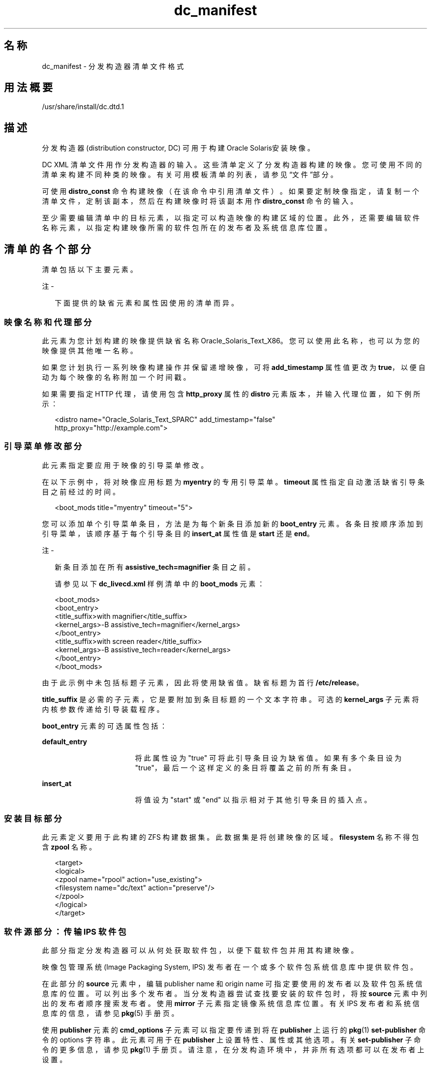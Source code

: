 '\" te
.\" Copyright (c) 2011, 2014, Oracle and/or its affiliates.All rights reserved.
.TH dc_manifest 4 "2014 年 3 月 11 日" "SunOS 5.11" "文件格式"
.SH 名称
dc_manifest \- 分发构造器清单文件格式
.SH 用法概要
.LP
.nf
/usr/share/install/dc.dtd.1
.fi

.SH 描述
.sp
.LP
分发构造器 (distribution constructor, DC) 可用于构建 Oracle Solaris安装映像。
.sp
.LP
DC XML 清单文件用作分发构造器的输入。这些清单定义了分发构造器构建的映像。您可使用不同的清单来构建不同种类的映像。有关可用模板清单的列表，请参见“文件”部分。
.sp
.LP
可使用 \fBdistro_const\fR 命令构建映像（在该命令中引用清单文件）。如果要定制映像指定，请复制一个清单文件，定制该副本，然后在构建映像时将该副本用作 \fBdistro_const\fR 命令的输入。
.sp
.LP
至少需要编辑清单中的目标元素，以指定可以构造映像的构建区域的位置。此外，还需要编辑软件名称元素，以指定构建映像所需的软件包所在的发布者及系统信息库位置。
.SH 清单的各个部分
.sp
.LP
清单包括以下主要元素。
.LP
注 - 
.sp
.RS 2
下面提供的缺省元素和属性因使用的清单而异。
.RE
.SS "映像名称和代理部分"
.sp
.LP
此元素为您计划构建的映像提供缺省名称 Oracle_Solaris_Text_X86。您可以使用此名称，也可以为您的映像提供其他唯一名称。 
.sp
.LP
如果您计划执行一系列映像构建操作并保留递增映像，可将 \fBadd_timestamp\fR 属性值更改为 \fBtrue\fR，以便自动为每个映像的名称附加一个时间戳。
.sp
.LP
如果需要指定 HTTP 代理，请使用包含 \fBhttp_proxy\fR 属性的 \fBdistro\fR 元素版本，并输入代理位置，如下例所示：
.sp
.in +2
.nf
<distro name="Oracle_Solaris_Text_SPARC" add_timestamp="false"
    http_proxy="http://example.com">
.fi
.in -2

.SS "引导菜单修改部分"
.sp
.LP
此元素指定要应用于映像的引导菜单修改。
.sp
.LP
在以下示例中，将对映像应用标题为 \fBmyentry\fR 的专用引导菜单。\fBtimeout\fR 属性指定自动激活缺省引导条目之前经过的时间。
.sp
.in +2
.nf
<boot_mods title="myentry" timeout="5">
.fi
.in -2

.sp
.LP
您可以添加单个引导菜单条目，方法是为每个新条目添加新的 \fBboot_entry \fR 元素。各条目按顺序添加到引导菜单，该顺序基于每个引导条目的 \fBinsert_at\fR 属性值是 \fBstart\fR 还是 \fBend\fR。
.LP
注 - 
.sp
.RS 2
新条目添加在所有 \fBassistive_tech=magnifier\fR 条目之前。
.LP
请参见以下 \fBdc_livecd.xml\fR 样例清单中的 \fBboot_mods\fR 元素：
.RE
.sp
.in +2
.nf
<boot_mods>
  <boot_entry>
    <title_suffix>with magnifier</title_suffix>
    <kernel_args>-B assistive_tech=magnifier</kernel_args>
  </boot_entry>
    <title_suffix>with screen reader</title_suffix>
    <kernel_args>-B assistive_tech=reader</kernel_args>
  </boot_entry>
</boot_mods>
.fi
.in -2

.sp
.LP
由于此示例中未包括标题子元素，因此将使用缺省值。缺省标题为首行 \fB/etc/release\fR。
.sp
.LP
\fBtitle_suffix\fR 是必需的子元素，它是要附加到条目标题的一个文本字符串。可选的 \fBkernel_args\fR 子元素将内核参数传递给引导装载程序。
.sp
.LP
\fBboot_entry\fR 元素的可选属性包括：
.sp
.ne 2
.mk
.na
\fB\fBdefault_entry\fR\fR
.ad
.RS 17n
.rt  
将此属性设为 "true" 可将此引导条目设为缺省值。如果有多个条目设为 "true"，最后一个这样定义的条目将覆盖之前的所有条目。
.RE

.sp
.ne 2
.mk
.na
\fB\fBinsert_at\fR\fR
.ad
.RS 17n
.rt  
将值设为 "start" 或 "end" 以指示相对于其他引导条目的插入点。
.RE

.SS "安装目标部分"
.sp
.LP
此元素定义要用于此构建的 ZFS 构建数据集。此数据集是将创建映像的区域。\fBfilesystem\fR 名称不得包含 \fBzpool\fR 名称。
.sp
.in +2
.nf
<target>
  <logical>
    <zpool name="rpool" action="use_existing">
      <filesystem name="dc/text" action="preserve"/>
    </zpool>
  </logical>
</target>
.fi
.in -2

.SS "软件源部分：传输 IPS 软件包"
.sp
.LP
此部分指定分发构造器可以从何处获取软件包，以便下载软件包并用其构建映像。
.sp
.LP
映像包管理系统 (Image Packaging System, IPS) 发布者在一个或多个软件包系统信息库中提供软件包。
.sp
.LP
在此部分的 \fBsource\fR 元素中，编辑 publisher name 和 origin name 可指定要使用的发布者以及软件包系统信息库的位置。可以列出多个发布者。当分发构造器尝试查找要安装的软件包时，将按 \fBsource\fR 元素中列出的发布者顺序搜索发布者。使用 \fBmirror\fR 子元素指定镜像系统信息库位置。有关 IPS 发布者和系统信息库的信息，请参见 \fBpkg\fR(5) 手册页。
.sp
.LP
使用 \fBpublisher\fR 元素的 \fBcmd_options\fR 子元素可以指定要传递到将在 \fBpublisher\fR 上运行的 \fBpkg\fR(1) \fBset-publisher\fR 命令的 options 字符串。此元素可用于在 \fBpublisher\fR 上设置特性、属性或其他选项。有关 \fBset-publisher\fR 子命令的更多信息，请参见 \fBpkg\fR(1) 手册页。请注意，在分发构造环境中，并非所有选项都可以在发布者上设置。
.sp
.LP
有关 IPS 发布者和系统信息库的信息，请参见 \fBpkg\fR(5) 手册页。
.sp
.in +2
.nf
<source>
  <publisher name="solaris">
    <origin name="http://pkg.oracle.com/solaris/release"/>
  </publisher>
  <publisher name="internal">
    <origin name="http://example.com/"></origin>
    <mirror name="mirror1.example.com"></mirror>
    <mirror name="mirror2.example.com"></mirror>
    <cmd_options>--non-sticky</cmd_options>
    <cmd_options>--set-property signature-policy=ignore</cmd_options>
  </publisher>
</source>
.fi
.in -2

.LP
注 - 
.sp
.RS 2
此元素还包含一个 destination 标记，用于指定在构建映像期间要使用的数据挂载点。不建议更改 destination 属性。
.RE
.SS "软件包部分：安装"
.sp
.LP
带有 install 属性的此 \fBsoftware_data\fR 元素列出要构建特定类型的映像需要安装的一组软件包，具体软件包取决于您使用的清单。例如，\fBdc_text_x86.xml\fR 清单列出构建文本安装映像所需的软件包。
.sp
.LP
每个 \fBname\fR 元素列出一个软件包名称。
.sp
.in +2
.nf
<software_data action="install" type="IPS">
  <name>pkg:/entire@latest</name>
  <name>pkg:/group/system/solaris-large-server</name>
  <name>pkg:/system/install/text-install</name>
  <name>pkg:/system/install/media/internal</name>
</software_data>
.fi
.in -2

.sp
.LP
如果有要添加到映像的软件包，可为所需的每个软件包添加一个 \fBname\fR 元素，在该元素后附加相应软件包名称。
.sp
.LP
缺省情况下，将安装指定的系统信息库中可用的最新软件包版本。如果需要其他版本，请在软件包 FMRI 中加入版本部分，如下例所示：
.sp
.in +2
.nf
<name>pkg:/entire@0.5.11-0.165</name>
.fi
.in -2

.sp
.LP
可使用以下命令检查有哪些版本可用。
.sp
.in +2
.nf
$ \fBpkg list -af entire\fR
.fi
.in -2
.sp

.LP
注 - 
.sp
.RS 2
请勿删除安装部分中名为 \fBentire\fR 的软件包。名为 \fBentire\fR 的软件包是用来管理多个软件包的 incorporation 软件包。
.RE
.SS "软件包部分：卸载"
.sp
.LP
可以使用带有 \fBuninstall\fR 属性的 \fBsoftware_data\fR 元素来卸载单个软件包。
.sp
.in +2
.nf
<software_data action="uninstall" type="IPS">
  <name>pkg:/editor/nano</name>
</software_data>
.fi
.in -2

.SS "软件源部分：设置 IPS 属性"
.sp
.LP
此元素将在使用通过分发构造器创建的映像安装系统后影响系统。
.sp
.LP
在 \fBsource\fR 元素中，使用 publisher name 和可选的 mirror name 可指定已安装的系统从何处获取要下载和安装的其他软件包。使用可选的 \fBcmd_options\fR 子元素可以指定要传递到将在 \fBpublisher\fR 上运行的 \fBpkg\fR(1) \fBset-publisher\fR 命令的 options 字符串。
.sp
.in +2
.nf
<source>
  <publisher name="solaris">
    <origin name="http://pkg.oracle.com/solaris/release/"/>
  </publisher>
</source>
.fi
.in -2

.SS "软件部分：引导归档文件"
.sp
.LP
\fBname\fR 属性为 \fB ba-init\fR 的 \fBsoftware\fR 元素列出引导归档文件中要在所构建的映像中安装或卸载的文件和目录。有关信息，请参见清单文件中的注释。
.LP
注意 - 
.sp
.RS 2
修改引导归档文件内容可能会导致系统不可引导。
.RE
.SS "执行和检查点部分"
.sp
.LP
清单中的 \fBexecution\fR 元素列出在映像构造过程中执行的一系列检查点。检查点按它们在该部分中的列出顺序执行。每个清单中都包括构建缺省安装映像所需的缺省检查点。
.sp
.LP
每个 \fBcheckpoint\fR 元素都包含 \fBmod-path\fR 属性，该属性指定检查点脚本所在的位置。
.sp
.LP
使用 \fBdistro_const\fR 命令选项可控制在特定检查点处暂停和重新启动构建过程。
.sp
.LP
某些检查点子元素包含提供了缺省值的参数。有关详细信息，请参见清单注释。
.sp
.LP
如果您创建了要在映像构建过程中使用的定制脚本，必须添加一个指向该脚本位置的 checkpoint 元素。有关如何添加新的 checkpoint 元素以指向定制脚本的信息，请参见以下示例。用户创建了定制脚本 \fB/tmp/myscript.sh\fR，在构建过程中该脚本将在缺省 \fBtransfer-ips-checkpoint\fR 之后运行。要指向新的脚本，请将以下元素添加到清单中 \fBtransfer-ips-install\fR 检查点之后。
.sp
.in +2
.nf
<checkpoint name="custom1"
  desc="my new script"
  mod_path="solaris_install/distro_const/checkpoints/custom_script"
  checkpoint_class="CustomScript">
  <args>/tmp/myscript.sh {PKG_IMAGE_PATH}/\fIfilearg\fR \fIarg2\fR</args>
</checkpoint>
.fi
.in -2

.sp
.LP
其中，\fIfilearg\fR 和 \fIarg2\fR 是脚本接受的参数，\fIfilearg\fR 是 \fB$PKG_IMAGE_PATH\fR 中文件的名称。有关 \fBPKG_IMAGE_PATH\fR 的说明，请参见下文的“环境变量”部分。
.LP
注 - 
.sp
.RS 2
可以在一个 DC 清单中指定多个定制检查点。每个检查点必须具有唯一的名称。
.RE
.SS "配置部分"
.sp
.LP
清单中的 \fBconfiguration\fR 元素列出在映像构造过程中应用于介质的 SMF 服务配置文件。这些 SMF 服务指定在引导的介质上运行的服务和不在引导的介质上运行的服务。配置文件按它们在此元素中的指定顺序应用。
.sp
.LP
此元素很少修改。
.SH 环境变量
.sp
.LP
以下环境变量只能用于定制检查点脚本。请参见上面“执行和检查点部分”中的示例。
.sp
.ne 2
.mk
.na
\fB\fBPKG_IMAGE_PATH\fR\fR
.ad
.sp .6
.RS 4n
执行过程中由 \fBdistro_const\fR 将其替换为 \fB\fIZFS_dataset\fR/build_data/pkg_image\fR。
.RE

.sp
.ne 2
.mk
.na
\fB\fBBOOT_ARCHIVE\fR\fR
.ad
.sp .6
.RS 4n
执行过程中由 \fBdistro_const\fR 将其替换为 \fB\fIZFS_dataset\fR/build_data/boot_archive\fR。
.RE

.SH 文件
.sp
.LP
以下清单文件可用于构建各种 Oracle Solaris 映像。这些清单包含在 \fBdistribution-constructor\fR 软件包中。
.sp
.ne 2
.mk
.na
\fB\fB/usr/share/distro_const/dc_livecd.xml\fR\fR
.ad
.sp .6
.RS 4n
用于构建 x86 Oracle Solaris 实时 DVD 映像。
.RE

.sp
.ne 2
.mk
.na
\fB\fB/usr/share/distro_const/dc_ai_x86.xml\fR\fR
.ad
.sp .6
.RS 4n
用于构建 x86 自动化安装映像。
.RE

.sp
.ne 2
.mk
.na
\fB\fB/usr/share/distro_const/dc_ai_sparc.xml\fR\fR
.ad
.sp .6
.RS 4n
用于构建 SPARC 自动化安装映像。
.RE

.sp
.ne 2
.mk
.na
\fB\fB/usr/share/distro_const/dc_text_x86.xml\fR\fR
.ad
.sp .6
.RS 4n
用于构建 x86 文本安装映像。
.RE

.sp
.ne 2
.mk
.na
\fB\fB/usr/share/distro_const/dc_text_sparc.xml\fR\fR
.ad
.sp .6
.RS 4n
用于构建 SPARC 文本安装映像。
.RE

.SH 属性
.sp
.LP
有关下列属性的说明，请参见 \fBattributes\fR(5)：
.sp

.sp
.TS
tab() box;
cw(2.75i) |cw(2.75i) 
lw(2.75i) |lw(2.75i) 
.
属性类型属性值
_
可用性\fBinstall/distribution-constructor\fR
_
接口稳定性Uncommitted（未确定）
.TE

.SH 另请参见
.sp
.LP
\fBdistro_const\fR(1M)、\fBpkg\fR(1)
.sp
.LP
《\fI创建定制 Oracle Solaris 11 安装映像\fR》
